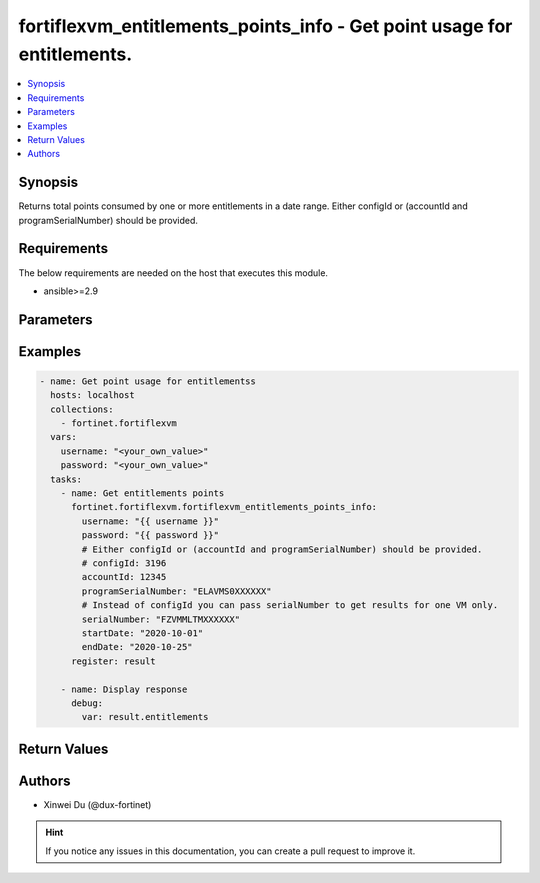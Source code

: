 fortiflexvm_entitlements_points_info - Get point usage for entitlements.
++++++++++++++++++++++++++++++++++++++++++++++++++++++++++++++++++++++++

.. versionadded:: 2.0.0

.. contents::
   :local:
   :depth: 1

Synopsis
--------
Returns total points consumed by one or more entitlements in a date range. Either configId or (accountId and programSerialNumber) should be provided.

Requirements
------------

The below requirements are needed on the host that executes this module.

- ansible>=2.9


Parameters
----------

.. option:: username

  The username to authenticate. If not declared, the code will read the environment variable FORTIFLEX_ACCESS_USERNAME.

  :type: str
  :required: False

.. option:: password

  The password to authenticate. If not declared, the code will read the environment variable FORTIFLEX_ACCESS_PASSWORD.

  :type: str
  :required: False

.. option:: accountId

  Account ID.

  :type: int
  :required: False

.. option:: configId

  The ID of the configuration.

  :type: int
  :required: False

.. option:: endDate

  The end date of the date range to query. Any format that satisfies [ISO 8601](https://www.w3.org/TR/NOTE-datetime-970915.html) is accepted. Recommended format is YYYY-MM-DD.

  :type: str
  :required: True

.. option:: programSerialNumber

  The serial number of your FortiFlex Program.

  :type: str
  :required: False

.. option:: serialNumber

  The entitlement serial number. Instead of configId you can pass serialNumber to get results for one VM only.

  :type: str
  :required: False

.. option:: startDate

  The start date of the date range to query. Any format that satisfies [ISO 8601](https://www.w3.org/TR/NOTE-datetime-970915.html) is accepted. Recommended format is YYYY-MM-DD.

  :type: str
  :required: True


Examples
-------------

.. code-block:: yaml

  - name: Get point usage for entitlementss
    hosts: localhost
    collections:
      - fortinet.fortiflexvm
    vars:
      username: "<your_own_value>"
      password: "<your_own_value>"
    tasks:
      - name: Get entitlements points
        fortinet.fortiflexvm.fortiflexvm_entitlements_points_info:
          username: "{{ username }}"
          password: "{{ password }}"
          # Either configId or (accountId and programSerialNumber) should be provided.
          # configId: 3196
          accountId: 12345
          programSerialNumber: "ELAVMS0XXXXXX"
          # Instead of configId you can pass serialNumber to get results for one VM only.
          serialNumber: "FZVMMLTMXXXXXX"
          startDate: "2020-10-01"
          endDate: "2020-10-25"
        register: result
  
      - name: Display response
        debug:
          var: result.entitlements
  


Return Values
-------------

.. option:: entitlements

  List of entitlements and their consumed points in the specified date range.

  :type: list
  :returned: always
  
  .. option:: accountId
  
    The ID of the account associated with the program.
  
    :type: int
    :returned: always
  
  .. option:: points
  
    The total points consumed by the entitlement in the specified date range.
  
    :type: int
    :returned: always
  
  .. option:: serialNumber
  
    The serial number of the entitlement.
  
    :type: str
    :returned: always

Authors
-------

- Xinwei Du (@dux-fortinet)

.. hint::
    If you notice any issues in this documentation, you can create a pull request to improve it.